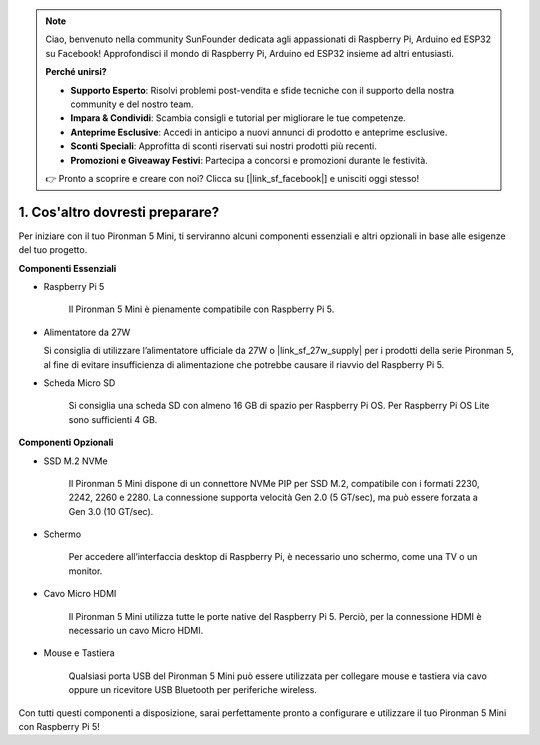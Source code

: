 .. note::

    Ciao, benvenuto nella community SunFounder dedicata agli appassionati di Raspberry Pi, Arduino ed ESP32 su Facebook! Approfondisci il mondo di Raspberry Pi, Arduino ed ESP32 insieme ad altri entusiasti.

    **Perché unirsi?**

    - **Supporto Esperto**: Risolvi problemi post-vendita e sfide tecniche con il supporto della nostra community e del nostro team.
    - **Impara & Condividi**: Scambia consigli e tutorial per migliorare le tue competenze.
    - **Anteprime Esclusive**: Accedi in anticipo a nuovi annunci di prodotto e anteprime esclusive.
    - **Sconti Speciali**: Approfitta di sconti riservati sui nostri prodotti più recenti.
    - **Promozioni e Giveaway Festivi**: Partecipa a concorsi e promozioni durante le festività.

    👉 Pronto a scoprire e creare con noi? Clicca su [|link_sf_facebook|] e unisciti oggi stesso!

1. Cos'altro dovresti preparare?
===================================

Per iniziare con il tuo Pironman 5 Mini, ti serviranno alcuni componenti essenziali e altri opzionali in base alle esigenze del tuo progetto.

**Componenti Essenziali**

* Raspberry Pi 5

    Il Pironman 5 Mini è pienamente compatibile con Raspberry Pi 5.

* Alimentatore da 27W

  Si consiglia di utilizzare l’alimentatore ufficiale da 27W o |link_sf_27w_supply| per i prodotti della serie Pironman 5, al fine di evitare insufficienza di alimentazione che potrebbe causare il riavvio del Raspberry Pi 5.

* Scheda Micro SD

    Si consiglia una scheda SD con almeno 16 GB di spazio per Raspberry Pi OS. Per Raspberry Pi OS Lite sono sufficienti 4 GB.

**Componenti Opzionali**

* SSD M.2 NVMe

    Il Pironman 5 Mini dispone di un connettore NVMe PIP per SSD M.2, compatibile con i formati 2230, 2242, 2260 e 2280. La connessione supporta velocità Gen 2.0 (5 GT/sec), ma può essere forzata a Gen 3.0 (10 GT/sec).

* Schermo

    Per accedere all’interfaccia desktop di Raspberry Pi, è necessario uno schermo, come una TV o un monitor.

* Cavo Micro HDMI

    Il Pironman 5 Mini utilizza tutte le porte native del Raspberry Pi 5. Perciò, per la connessione HDMI è necessario un cavo Micro HDMI.

* Mouse e Tastiera

    Qualsiasi porta USB del Pironman 5 Mini può essere utilizzata per collegare mouse e tastiera via cavo oppure un ricevitore USB Bluetooth per periferiche wireless.

Con tutti questi componenti a disposizione, sarai perfettamente pronto a configurare e utilizzare il tuo Pironman 5 Mini con Raspberry Pi 5!
